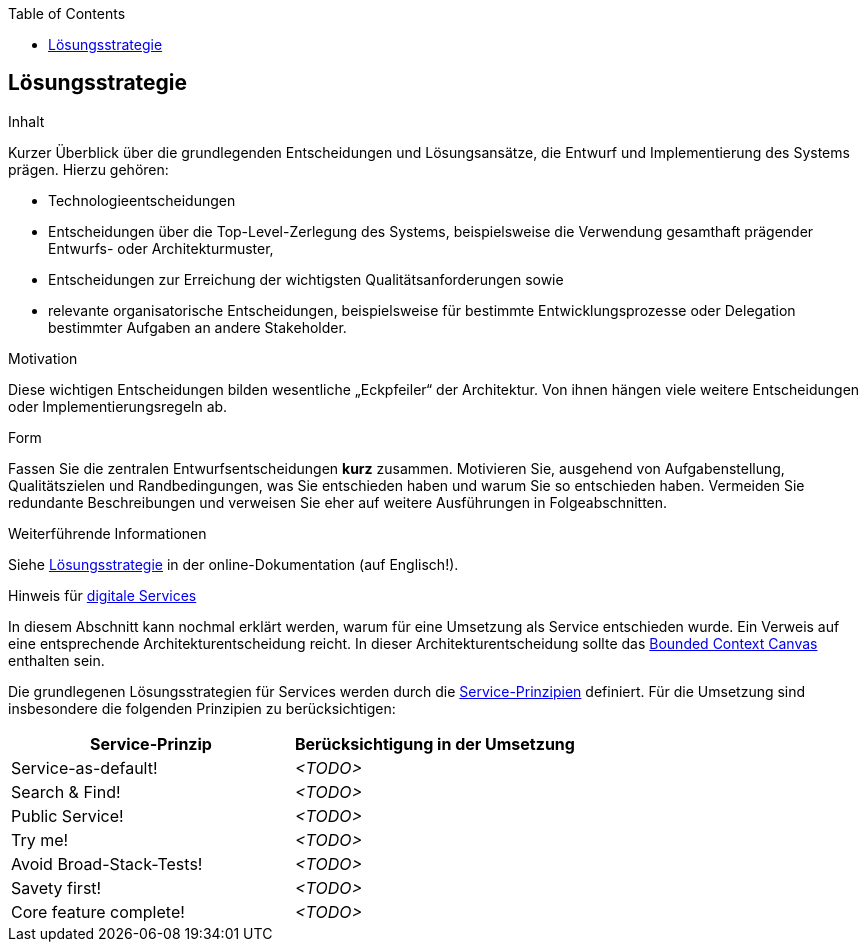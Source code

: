 :jbake-title: 4. Lösungsstrategie
:jbake-type: page_toc
:jbake-status: published
:jbake-menu: arc42
:jbake-order: 4
:filename: /04_solution_strategy.adoc
ifndef::imagesdir[:imagesdir: ../../images]

:toc:

[[section-solution-strategy]]
== Lösungsstrategie

[role="arc42help"]
****
.Inhalt
Kurzer Überblick über die grundlegenden Entscheidungen und Lösungsansätze, die Entwurf und Implementierung des Systems prägen.
Hierzu gehören:

* Technologieentscheidungen
* Entscheidungen über die Top-Level-Zerlegung des Systems, beispielsweise die Verwendung gesamthaft prägender Entwurfs- oder Architekturmuster,
* Entscheidungen zur Erreichung der wichtigsten Qualitätsanforderungen sowie
* relevante organisatorische Entscheidungen, beispielsweise für bestimmte Entwicklungsprozesse oder Delegation bestimmter Aufgaben an andere Stakeholder.

.Motivation
Diese wichtigen Entscheidungen bilden wesentliche „Eckpfeiler“ der Architektur.
Von ihnen hängen viele weitere Entscheidungen oder Implementierungsregeln ab.

.Form
Fassen Sie die zentralen Entwurfsentscheidungen *kurz* zusammen.
Motivieren Sie, ausgehend von Aufgabenstellung, Qualitätszielen und Randbedingungen, was Sie entschieden haben und warum Sie so entschieden haben.
Vermeiden Sie redundante Beschreibungen und verweisen Sie eher auf weitere Ausführungen in Folgeabschnitten.

.Weiterführende Informationen

Siehe https://docs.arc42.org/section-4/[Lösungsstrategie] in der online-Dokumentation (auf Englisch!).

.Hinweis für link:https://db-planet.deutschebahn.com/pages/servitization/apps/content/das-service-1x1[digitale Services] 
In diesem Abschnitt kann nochmal erklärt werden, warum für eine Umsetzung als Service entschieden wurde. Ein Verweis auf eine entsprechende Architekturentscheidung reicht. In dieser Architekturentscheidung sollte das link:https://servitization.gitpages.tech.rz.db.de/02_DDD/best-practices/problem-strukturieren.html#werkzeuge[Bounded Context Canvas] enthalten sein.

****

Die grundlegenen Lösungsstrategien für Services werden durch die link:https://db-planet.deutschebahn.com/pages/servitization/apps/content/service-prinzipien[Service-Prinzipien] definiert. Für die Umsetzung sind insbesondere die folgenden Prinzipien zu berücksichtigen:

[.aaa]
|===
| Service-Prinzip | Berücksichtigung in der Umsetzung

| Service-as-default! 
| _<TODO>_
| Search & Find!
|_<TODO>_
| Public Service!
|_<TODO>_
| Try me!
|_<TODO>_
| Avoid Broad-Stack-Tests!
|_<TODO>_
| Savety first!
|_<TODO>_
| Core feature complete!
|_<TODO>_
|===
